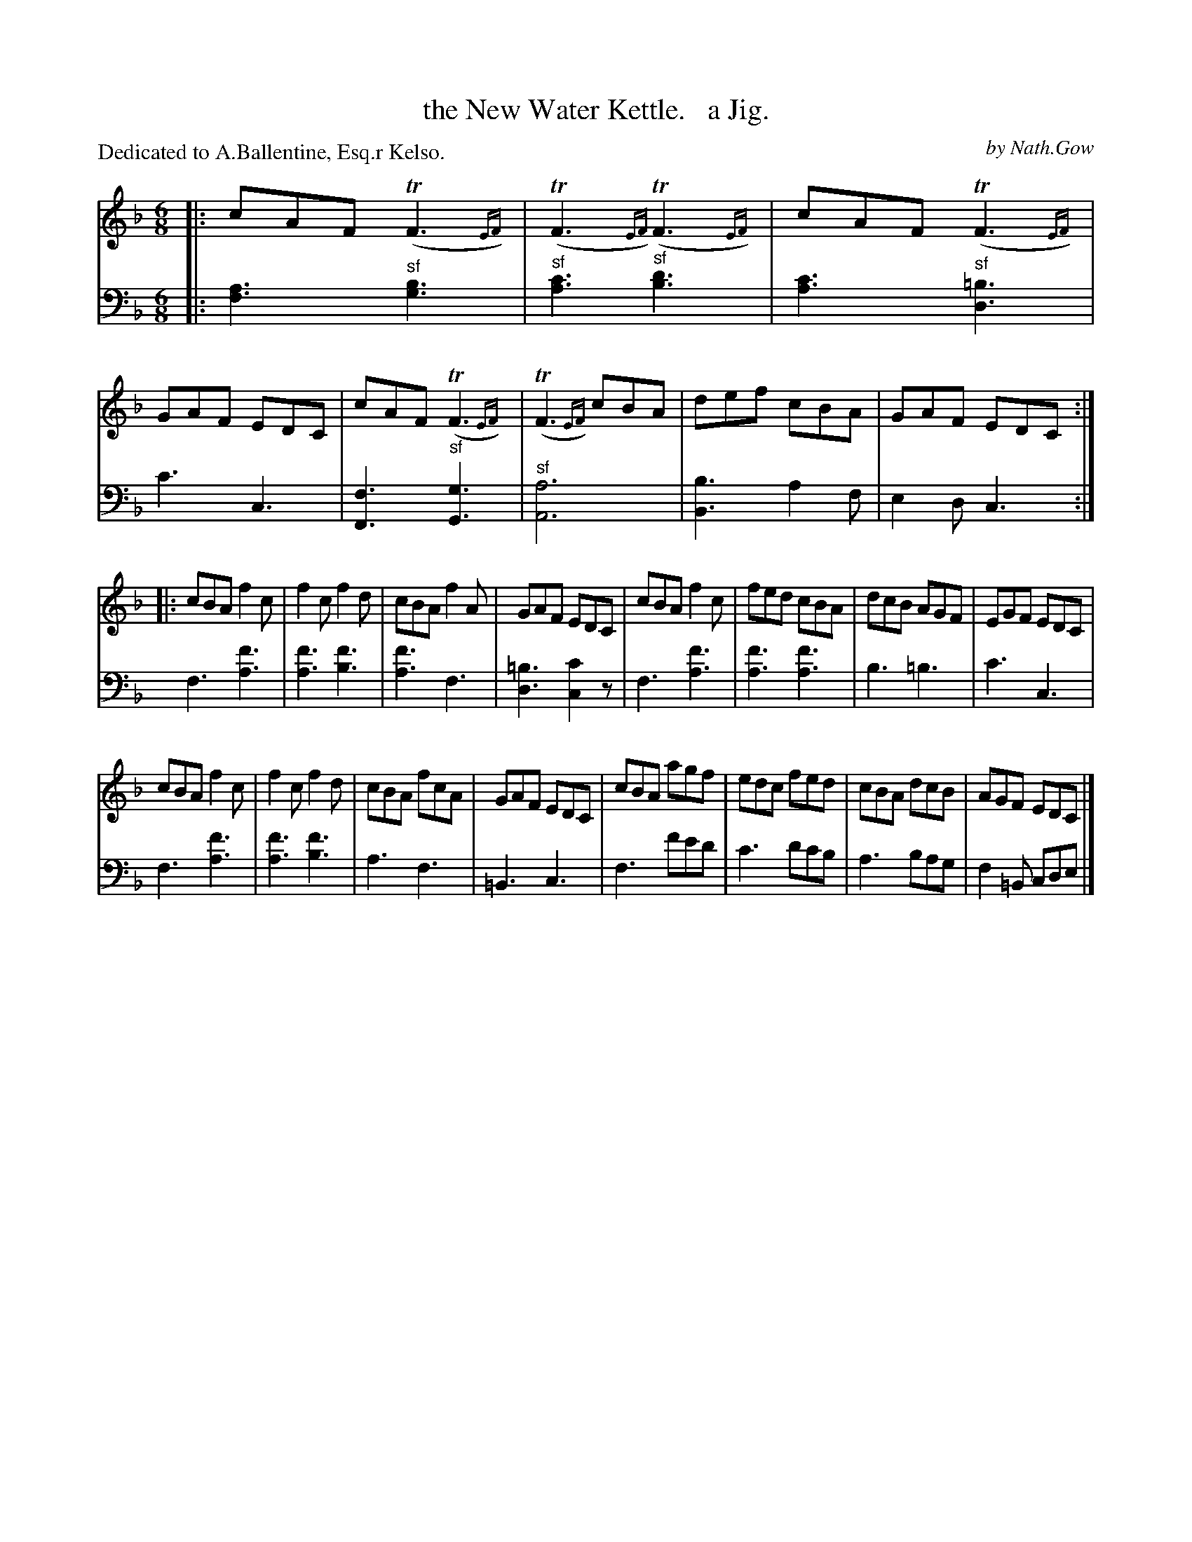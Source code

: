 X: 4221
T: the New Water Kettle.   a Jig.
C: by Nath.Gow
P: Dedicated to A.Ballentine, Esq.r Kelso.
%R: jig, air
N: This is version 2, for ABC software that understands trailing grace notes.
B: Niel Gow & Sons "Complete Repository" v.4 p.22 #1
Z: 2021 John Chambers <jc:trillian.mit.edu>
M: 6/8
L: 1/8
K: F
%%slurgraces 0
%%graceslurs 0
% - - - - - - - - - -
% Voice 1 formatted for compactness and proofreading.
V: 1 staves=2
|:\
cAF (TF3{EF}) | (TF3{EF}) (TF3{EF}) | cAF (TF3{EF}) | GAF EDC |\
cAF (TF3{EF}) | (TF3{EF}) cBA | def cBA | GAF EDC :|
|:\
cBA f2c | f2c f2d | cBA f2A | GAF EDC |\
cBA f2c | fed cBA | dcB AGF | EGF EDC |
cBA f2c | f2c f2d | cBA fcA | GAF EDC |\
cBA agf | edc fed | cBA dcB | AGF EDC |]
% - - - - - - - - - -
% Voice 2 preserves the book's staff layout.
V: 2 clef=bass middle=d
|:\
[a3f3] "^sf"[b3g3] | "^sf"[c'3a3] "^sf"[d'3b3] | [c'3a3] "^sf"[=b3d3] | c'3 c3 |\
[f3F3] "^sf"[g3G3] | "^sf"[a6A6] | [b3B3] a2f | e2d c3 :|
f3 [f'3a3] | [f'3a3] [f'3b3] | [f'3a3] f3 | [=b3d3] [c'2c2]z |\
f3 [f'3a3] | [f'3a3] [f'3a3] | b3 =b3 | c'3 c3 |
f3 [f'3a3] | [f'3a3] [f'3b3] | a3 f3 | =B3 c3 |\
f3 f'e'd' | c'3 d'c'b | a3 bag | f2=B cde |]
